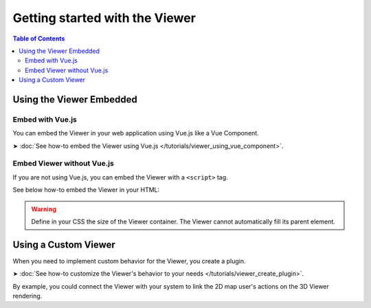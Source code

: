================================
Getting started with the Viewer
================================

..
    excerpt
        The Viewer is a WebGL-based Viewer that you can include in your web apps.
    endexcerpt

.. contents:: Table of Contents
   :depth: 2

Using the Viewer Embedded
==========================


Embed with Vue.js
------------------

You can embed the Viewer in your web application using Vue.js like a Vue Component.

➤ :doc:`See how-to embed the Viewer using Vue.js </tutorials/viewer_using_vue_component>`.


Embed Viewer without Vue.js
----------------------------

If you are not using Vue.js, you can embed the Viewer with a ``<script>`` tag.


See below how-to embed the Viewer in your HTML:


.. code-block:: html
   :linenos:
   :caption: Complete content of the ``index.html`` file

    <!DOCTYPE html>
    <html lang="en" dir="ltr">
    <head>
        <meta charset="utf-8">
        <title>BIMData - CJS Example</title>
        <script src="https://unpkg.com/@bimdata/viewer/dist/bimdata-viewer.min.js" charset="utf-8"></script>
    </head>
    <body>
        <div style="height: 100vh">
            <div id="app"></div>
        </div>
        <script>
          const cfg = {
            cloudId: 88,
            projectId: 100,
            ifcIds: [175],
            bimdataPlugins: {
              bcf:false
            }
          }
          const accessToken = 'DEMO_TOKEN';
          const {viewer, store, eventHub, setAccessToken} = initBIMDataViewer('app', accessToken, cfg);
        </script>
    </body>
    </html>


.. warning::

    Define in your CSS the size of the Viewer container. The Viewer cannot automatically fill its parent element.


Using a Custom Viewer
=======================

When you need to implement custom behavior for the Viewer, you create a plugin.

➤ :doc:`See how-to customize the Viewer's behavior to your needs </tutorials/viewer_create_plugin>`.

By example, you could connect the Viewer with your system to link the 2D map user's actions on the 3D Viewer rendering.



